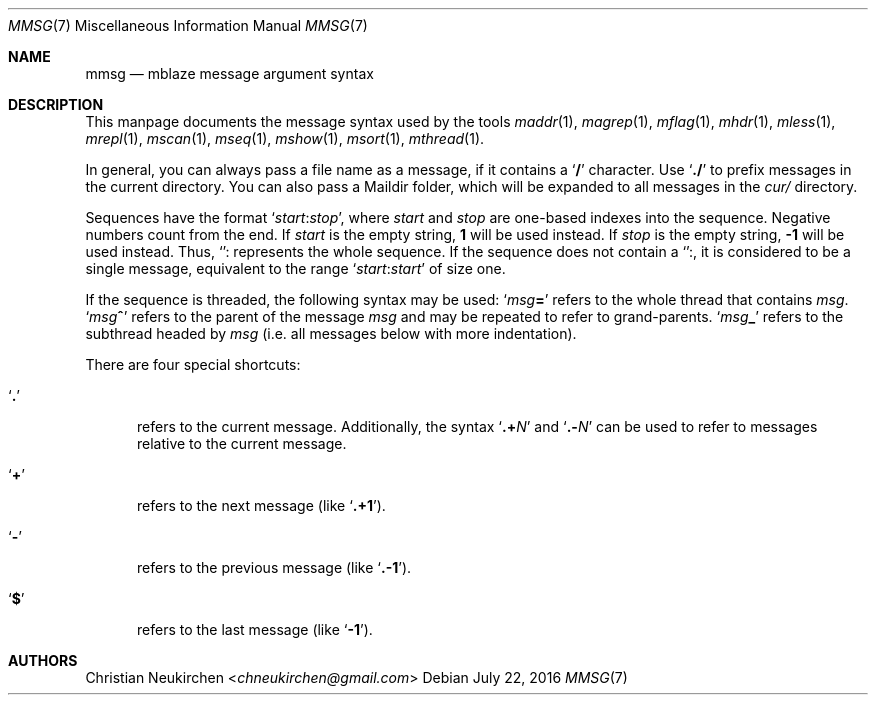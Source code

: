 .Dd July 22, 2016
.Dt MMSG 7
.Os
.Sh NAME
.Nm mmsg
.Nd mblaze message argument syntax
.Sh DESCRIPTION
This manpage documents the message syntax used
by the tools
.Xr maddr 1 ,
.Xr magrep 1 ,
.Xr mflag 1 ,
.Xr mhdr 1 ,
.Xr mless 1 ,
.Xr mrepl 1 ,
.Xr mscan 1 ,
.Xr mseq 1 ,
.Xr mshow 1 ,
.Xr msort 1 ,
.Xr mthread 1 .
.Pp
In general, you can always pass a file name as a message,
if it contains a
.Sq Li \&/
character.
Use
.Sq Li \&./
to prefix messages in the current directory.
You can also pass a Maildir folder, which will be expanded
to all messages in the
.Pa cur/
directory.
.Pp
Sequences have the format
.Sq Ar start Ns Cm ":" Ns Ar stop ,
where
.Ar start
and
.Ar stop
are one-based indexes into the sequence.
Negative numbers count from the end.
If
.Ar start
is the empty string,
.Li 1
will be used instead.
If
.Ar stop
is the empty string,
.Li \&-1
will be used instead.
Thus,
.Sq Cm ":"
represents the whole sequence.
If the sequence does not contain a
.Sq Cm ":" ,
it is considered to be a single message, equivalent to the range
.Sq Ar start Ns Cm ":" Ns Ar start
of size one.
.Pp
If the sequence is threaded, the following
syntax may be used:
.Sq Ar msg Ns Cm "="
refers to the whole thread that contains
.Ar msg .
.Sq Ar msg Ns Cm "^"
refers to the parent of the message
.Ar msg
and may be repeated to refer to grand-parents.
.Sq Ar msg Ns Cm "_"
refers to the subthread headed by
.Ar msg
(i.e. all messages below with more indentation).
.Pp
There are four special shortcuts:
.Bl -tag -width 3n
.It Sq Li \&.
refers to the current message.
Additionally, the syntax
.Sq Li \&.+ Ns Ar N
and
.Sq Li \&.- Ns Ar N
can be used to refer to messages relative to the current message.
.It Sq Li \&+
refers to the next message (like
.Sq Li \&.+1 ) .
.It Sq Li \&-
refers to the previous message (like
.Sq Li \&.-1 ) .
.It Sq Li \&$
refers to the last message (like
.Sq Li -1 ) .
.El
.Sh AUTHORS
.An Christian Neukirchen Aq Mt chneukirchen@gmail.com
